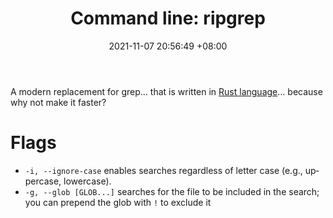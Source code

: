 #+title: Command line: ripgrep
#+date: 2021-11-07 20:56:49 +08:00
#+date_modified: 2021-11-07 20:59:33 +08:00
#+language: en


A modern replacement for grep... that is written in [[id:d7d7d8f0-adf9-461d-ace5-c8624dab1083][Rust language]]... because why not make it faster?




* Flags

- =-i, --ignore-case= enables searches regardless of letter case (e.g., uppercase, lowercase).
- =-g, --glob [GLOB...]= searches for the file to be included in the search; you can prepend the glob with =!= to exclude it
